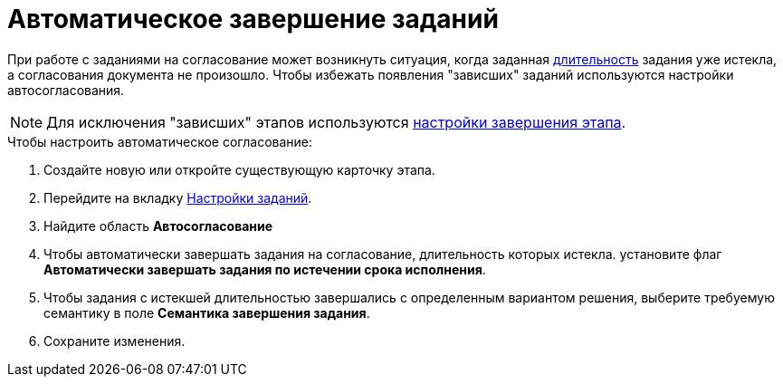 = Автоматическое завершение заданий

При работе с заданиями на согласование может возникнуть ситуация, когда заданная xref:StageParams_task_duration.adoc[длительность] задания уже истекла, а согласования документа не произошло. Чтобы избежать появления "зависших" заданий используются настройки автосогласования.

[NOTE]
====
Для исключения "зависших" этапов используются xref:StageParamsExtra_stage_finish.adoc[настройки завершения этапа].
====

.Чтобы настроить автоматическое согласование:
. Создайте новую или откройте существующую карточку этапа.
. Перейдите на вкладку xref:stage-task.adoc[Настройки заданий].
. Найдите область *Автосогласование*
. Чтобы автоматически завершать задания на согласование, длительность которых истекла. установите флаг *Автоматически завершать задания по истечении срока исполнения*.
. Чтобы задания с истекшей длительностью завершались с определенным вариантом решения, выберите требуемую семантику в поле *Семантика завершения задания*.
. Сохраните изменения.
